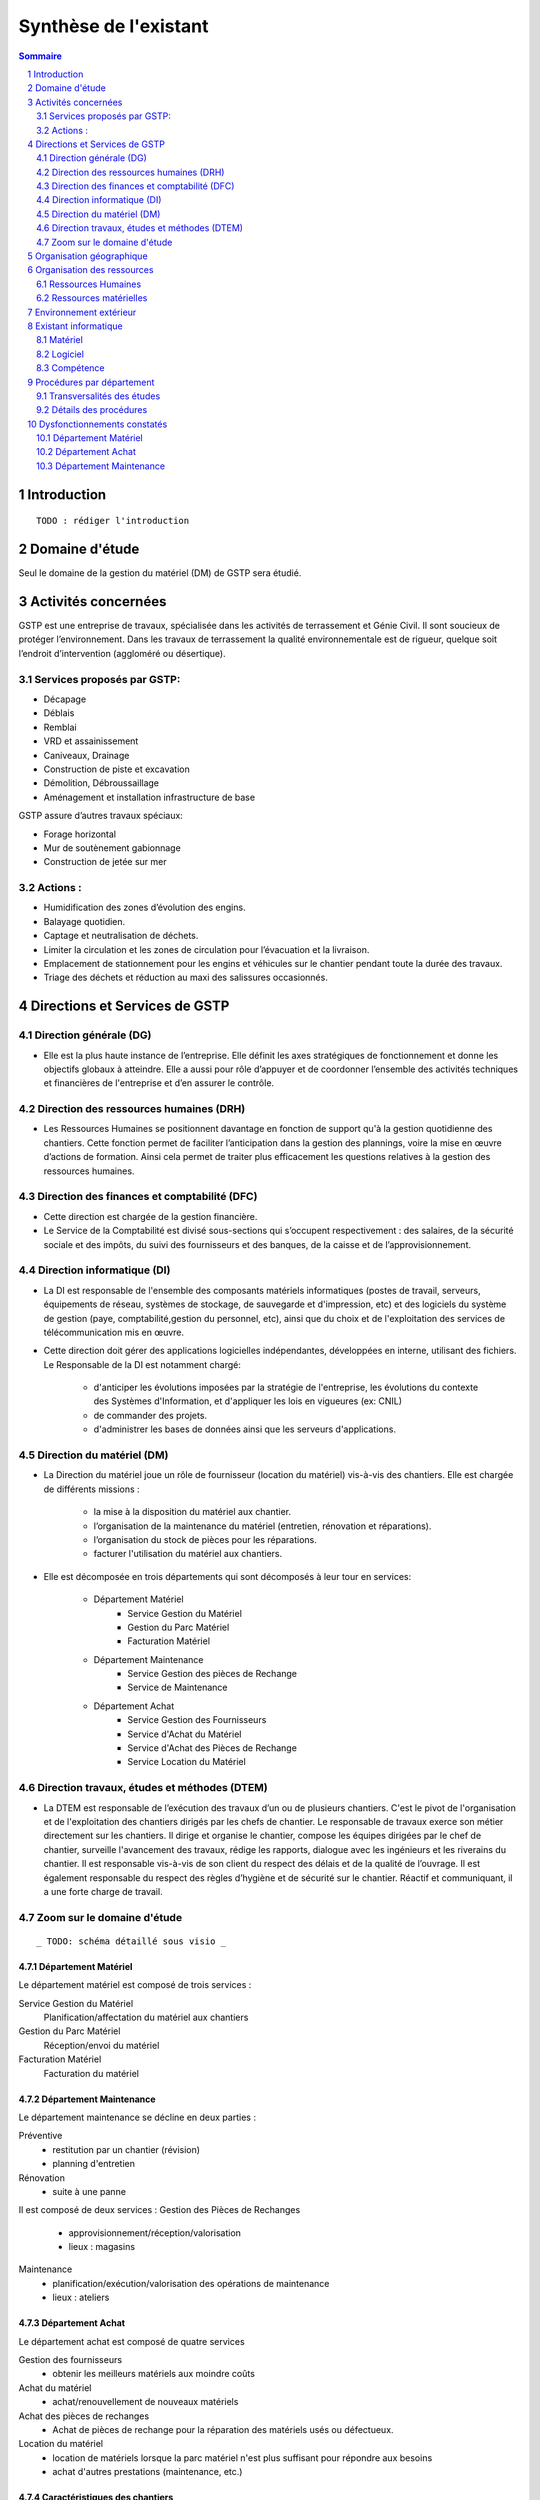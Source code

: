 ======================
Synthèse de l'existant
======================

.. contents:: Sommaire
    :depth: 2
.. sectnum::

Introduction
============
    
::

    TODO : rédiger l'introduction

Domaine d'étude
===============

Seul le domaine de la gestion du matériel (DM) de GSTP sera étudié.


Activités concernées
========================

GSTP est une entreprise de travaux, spécialisée dans les activités de terrassement et Génie Civil. Il sont soucieux de protéger l’environnement. Dans les travaux de terrassement la qualité environnementale est de rigueur, quelque soit l’endroit d’intervention (aggloméré ou désertique).

Services proposés par GSTP:
----------
- Décapage
- Déblais
- Remblai
- VRD et assainissement
- Caniveaux, Drainage
- Construction de piste et excavation
- Démolition, Débroussaillage
- Aménagement et installation infrastructure de base

GSTP assure d’autres travaux spéciaux:

- Forage horizontal
- Mur de soutènement gabionnage
- Construction de jetée sur mer

Actions :
---------
- Humidification des zones d’évolution des engins.
- Balayage quotidien. 
- Captage et neutralisation de déchets. 
- Limiter la circulation et les zones de circulation pour l’évacuation et la livraison.
- Emplacement de stationnement pour les engins et véhicules sur le chantier pendant toute la durée des travaux. 
- Triage des déchets et réduction au maxi des salissures occasionnés. 

Directions et Services de GSTP
================================

Direction générale (DG)
-------------------------

- Elle est la plus haute instance de l’entreprise. Elle définit les axes stratégiques de fonctionnement et donne les objectifs globaux à atteindre. Elle a aussi pour rôle d’appuyer et de coordonner l’ensemble des activités techniques et financières de l'entreprise et d’en assurer le contrôle. 

Direction des ressources humaines (DRH)
--------------------------------------------------

- Les Ressources Humaines se positionnent davantage en fonction de support qu'à la gestion quotidienne des 	chantiers. Cette fonction permet de faciliter l’anticipation dans la gestion des plannings, voire la mise en œuvre d’actions de formation. Ainsi cela permet de traiter plus efficacement les questions relatives à la gestion des ressources humaines.

Direction des finances et comptabilité (DFC)
--------------------------------------------------

- Cette direction est chargée de la gestion financière.
- Le Service de la Comptabilité est divisé sous-sections qui s’occupent respectivement : des salaires, de la sécurité sociale et des impôts, du suivi des fournisseurs et des banques, de la caisse et de l’approvisionnement.

Direction informatique (DI)
--------------------------------------------------

- La DI est responsable de l'ensemble des composants matériels informatiques (postes de travail, serveurs, équipements de réseau, systèmes de stockage, de sauvegarde et d'impression, etc) et des logiciels du système de gestion (paye, comptabilité,gestion du personnel, etc), ainsi que du choix et de l'exploitation des services de télécommunication mis en œuvre.

- Cette direction doit gérer des applications logicielles indépendantes, développées en interne, utilisant des fichiers. Le Responsable de la DI est notamment chargé:

	- d'anticiper les évolutions imposées par la stratégie de l'entreprise, les évolutions du contexte des Systèmes d'Information, et d'appliquer les lois en vigueures (ex: CNIL)
	- de commander des projets.
	- d'administrer les bases de données ainsi que les serveurs d'applications.

Direction du matériel (DM)
--------------------------------------------------

- La Direction du matériel joue un rôle de fournisseur (location du matériel) vis-à-vis des chantiers. Elle est chargée de différents missions :

	- la mise à la disposition du matériel aux chantier.
	- l’organisation de la maintenance du matériel (entretien, rénovation et réparations).
	- l’organisation du stock de pièces pour les réparations.
	- facturer l'utilisation du matériel aux chantiers.

- Elle est décomposée en trois départements qui sont décomposés à leur tour en services:

	* Département Matériel
		- Service Gestion du Matériel
		- Gestion du Parc Matériel
		- Facturation Matériel

	* Département Maintenance
		- Service Gestion des pièces de Rechange
		- Service de Maintenance

	* Département Achat
		- Service Gestion des Fournisseurs
		- Service d'Achat du Matériel
		- Service d'Achat des Pièces de Rechange
		- Service Location du Matériel
		
Direction travaux, études et méthodes (DTEM)
--------------------------------------------------

- La DTEM est responsable de l’exécution des travaux d’un ou de plusieurs chantiers. C'est le pivot de l'organisation et de l'exploitation des chantiers dirigés par les chefs de chantier. Le responsable de travaux exerce son métier directement sur les chantiers. Il dirige et organise le chantier, compose les équipes dirigées par le chef de chantier, surveille l'avancement des travaux, rédige les rapports, dialogue avec les ingénieurs et les riverains du chantier. Il est responsable vis-à-vis de son client du respect des délais et de la qualité de l’ouvrage. Il est également responsable du respect des règles d’hygiène et de sécurité sur le chantier. Réactif et communiquant, il a une forte charge de travail.


Zoom sur le domaine d'étude 
---------------------------

::

    _ TODO: schéma détaillé sous visio _

Département Matériel
~~~~~~~~~~~~~~~~~~~~

Le département matériel est composé de trois services :

Service Gestion du Matériel
    Planification/affectation du matériel aux chantiers
Gestion du Parc Matériel
    Réception/envoi du matériel
Facturation Matériel 
   Facturation du matériel 

Département Maintenance
~~~~~~~~~~~~~~~~~~~~~~~

Le département maintenance se décline en deux parties :

Préventive 
    - restitution par un chantier (révision)
    - planning d'entretien 
Rénovation
    - suite à une panne

Il est composé de deux services :
Gestion des Pièces de Rechanges
  - approvisionnement/réception/valorisation
  - lieux : magasins
Maintenance 
    - planification/exécution/valorisation des opérations de maintenance 
    - lieux : ateliers
 

Département Achat
~~~~~~~~~~~~~~~~~

Le département achat est composé de quatre services

Gestion des fournisseurs
  - obtenir les meilleurs matériels aux moindre coûts
Achat du matériel
  - achat/renouvellement de nouveaux matériels
Achat des pièces de rechanges
  - Achat de pièces de rechange pour la réparation des matériels usés ou défectueux.
Location du matériel
  - location de matériels lorsque la parc matériel n'est plus suffisant pour répondre aux besoins
  - achat d'autres prestations (maintenance, etc.)

Caractéristiques des chantiers
~~~~~~~~~~~~~~~~~~~~~~~~~~~~~~

::
    
    TODO : À préciser, ce paragraphe est incompréhensible

centre de profit
Les principaux postes de coûts sont :
- Main d'oeuvre
- Matériaux
- Matériel (30% à 40% du coût global)
Les chantiers sont autonomes financièrement et fonctionnellement.
La durée moyenne d'un chantier est de 12 mois

**La relation entre le fournisseur et le client se fait respectivement entre la DM et la DTEM**


Organisation géographique
=========================	

L'entreprise GSTP a une organisation géographique assez complexe. Voici les
différents lieux où se situe l'entreprise, et une brève descriptions.

Siège
    - Regroupe les services administratifs et les structures fonctionnelles
Chantiers
    - Les chantiers sont répartis sur un rayon de 500 km autour du siège
Ateliers
    - Un atelier principal
    - Un atelier par chantier
Magasins (pièces de rechange)
    - Un au siège
    - Deux magasins délocalisés

Organisation des ressources
===========================

Ressources Humaines 
--------------------

::

    _TODO: sous forme d'un schema/tableau ?_

Total : 70
 - Département Matériel
  	- Service Gestion du Matériel : 3 personnes
  	- Gestion du Parc Matériel : 1 personne
  	- Facturation Matériel : 1 personne
 - Département Maintenance 
  	- Gestion des Pièces de Rechange : 1 personne par magasin (= 3 personnes)
  	- Maintenance : 60 personnes 
    		- atelier principal : 8 personnes
    		- ateliers de chantier : 42
 - Département Achat : 2 personnes


Ressources matérielles
-----------------------

::

    _TODO: sous forme d'un tableau ?_

Total : 2000
 - engins de travaux : env. 400
 - matériel de génie civil : env. 200
 - camions de transports : env. 300
 - petits matériels : plusieurs centaines
 - pièces de rechange

Environnement extérieur
=======================

 - fournisseurs
	- matériel, achat/location
	- pièces de rechange
 - clients


Existant informatique
=====================

Matériel
--------
 * 30% des chantiers équipés (un ou plusieurs ordinateurs),
 * Dpt matériel : 7 postes, 6 imprimantes,
 * Siège : 60 postes, imprimantes, 1 serveur.

État du matériel non établi.

Logiciel
--------
 * Logiciels techniques (calculs, métriques, etc),
 * Relevé et transmission de données de gestion d'un chantier vers le siège,
 * Spécifiques et développés en interne :

   * Application de gestion de planning (matériels),
   * Application de facturation (matériels),
   * Application de gestion des stocks de pièces de rechange (semble spécifique),
   * Application de planification de la maintenance (différent de l'application
     de gestion de planning),
   * Application de gestion des fournisseurs (achats),
   * Application de gestion de bons de commande (achats).

Aucun outil prévu spécifiquement pour la communication entre les postes et le
serveur. Fiabilité difficile à évaluer.

Compétence
----------
 * La direction du matériel ne gère pas le matériel informatique !
 * La direction informatique assure l'exploitation des systèmes de gestion de
   l'entreprise
 * Bureautique de base dans les chantiers (Excel...)


Procédures par département
==========================

Transversalités des études
---------------------------

::

    _TODO, faire un tableau croisé service/procédures-activités ?_

On observe de nombreux flux d'informations concernant :
 - facturation des chantiers
	- départements concernés :
		- Source : Département du matériel, service Facturation du Matériel
		- Intérmédiaire : DFC
  		- Destination : Chantier
 	- information : demande de facturation
 - affectation 
	- départements concernés :
		- Source : Chantier ou Département Matériel/Gestion du parc matériel
  		- Destination : Département Matériel/Gestion du parc matériel ou Chantier
	- information : matériel
 - maintenance
 	- départements concernés :
		- Source : Chantier
  		- Destination : Département maintenance, ateliers
	- information : matériel
 - achats de matériel
	- départements concernés :
		- Source : demande effectuée par la Direction du Matériel
  		- Intermédiaire : Département achat, services gestion des fournisseurs et achat du matériel
 		- Intermédiaire : fournisseurs
 		- Destination  : Direction du matériel/Gestion du parc matériel
	- informations : demande d'achat, matériel acheté
 - achats de pièces de rechange
 - location de matériel
 - pièces de rechange
	- départements concernés :
		- Source : Chantier
  		- Destination : Département maintenance, ateliers

Détails des procédures
-----------------------

Seront détaillées par la suite les procédures principales établies au sein de la direction du matériel.
Elles s'appuieront sur les Modèles Conceptuels de Traitements annexés.

Facturation du matériel pour un chantier
~~~~~~~~~~~~~~~~~~~~~~~~~~~~~~~~~~~~~~~~

- Une facture résulte d'un calcul de facture de matériel.

- Un calcul de facture pour un matériel donné est effectué après plusieurs rapports :
	- Le pointage du matériel : son utilisation est terminée et il faut déterminer ce qu'il à coûté.
	- Un avis de valorisation de structure (?)
	- Un calcul de valorisation de matériel : 
	- Un calcul de coût de maintenance.
	
- Un calcul de valorisation de matériel est effectué régulièrement

- Un calcul de coût de maintenance peut être effectué pour plusieurs raisons.
	- Régulièrement, sans élément déclencheur.
	- Après un calcul de valorisation des pièces de rechange, lui-même effectué régulièrement
	- Après réception d'un avis de valorisation de personnel.
	
Il ressort de cette procédure que les facturations découlent souvent d'opérations effectuées régulièrement, ou bien suite à la fin d'utilisation d'un matériel.
	
Modèle conceptuel de traitement associé : MCT-Facturer-chantier

Planification de l'affectation du matériel
~~~~~~~~~~~~~~~~~~~~~~~~~~~~~~~~~~~~~~~~~~

La planification du matériel concernent son affectation aux chantiers, sa location et son achat.

- La gestion du personnel de maintenance découle d'une demande de dispositions des personnes.

- La gestion des chantiers est déterminée par le planning d'affectation de matériel.

- L'achat et la location de matériel ainsi que les planifications de maintenance sont effectués suite à une planification d'affectation du matériel.

- La planification d'affectation du matériel suit plusieurs événements.
	- Une autorisation d'acquisition délivrée après une demande d'achat de matériel.
	- Une maintenance préventive du matériel effectuée après un certain temps d'utilisation.
	- Une planification régulièrement effectuée pour vérifier le bon fonctionnement.
	- Une programmation d'utilisation de matériel : tel ou tel chantier va avoir besoin de tel type de matériel...

- La demande d'achat de matériel est effectuée suite à la programmation d'utilisation de matériel.

- La programmation d'utilisation du matériel découle soit d'une maintenance préventive, soit d'une vérification régulière.	

Modèle conceptuel de traitement associé : MCT-Planification


Facturation du matériel pour un chantier
~~~~~~~~~~~~~~~~~~~~~~~~~~~~~~~~~~~~~~~~

- Une facture résulte d'un calcul de facture de matériel.

- Un calcul de facture pour un matériel donné est effectué après plusieurs rapports :
	- Le pointage du matériel : son utilisation est terminée et il faut déterminer ce qu'il à coûté.
	- 

Modèle conceptuel de traitement associé : MCT-Facturer-chantier

Approvisionnement en pièces de rechange
~~~~~~~~~~~~~~~~~~~~~~~~~~~~~~~~~~~~~~~
												
- Une commande de pièces de rechange s'effectue suite à une demande d'approvisionnement urgent par exemple pour un gros chantier si le stock est insuffisant, ou beaucoup de pannes, ou suite à une demande simple de réapprovisionnement.

- Une demande de réapprovisionnement est faite suite à un calcul des besoins.

- Un calcul des besoins peut résulter de plusieurs événements.
	- Prévision d'une consommation future (par exemple un chantier prévu, non urgent)
	- Si aucun besoin ne se fait ressentir, on effectue néanmoins régulièrement un nouveau calcul des besoins.
	- En cas de variation de stock.
	
- Une variation de stock est détectée à la suite d'un calcul du stock.

- On peut calculer le stock après plusieurs événements.
	- Une sortie de produit (vente, utilisation, ...)
	- Un inventaire, effectué à intervalles réguliers.
	- L'établissement d'un avis de livraison, lui-même fait après réception du produit.
					

Il ressort de cette procédure que de multiples vérifications différentes peuvent mener à la commande d'un produit. Le risque de se retrouver en rupture de stock est donc réduit.

Modèle conceptuel de traitement associé : MCT-Approvisionner-pr

Maintenance
~~~~~~~~~~~

Une opération de maintenance est effectuée suite à :
- une demande de révision d'un chantier 
- une révision prévue par le planning de maintenance
- une demande d'intervention suite à une panne détectée sur un chantier

Dans le cas d'une panne, un diagnostic est préalablement effectué pour évaluer sa sévérité. Cette dernière peut impliquer une demande urgente de matériel de remplacement.

L'opération est lancée une fois le type d'opération connue et en tenant compte des disponibilités des employés.

Le lancement d'une opération induit :
- des changements dans le planning d'affectation des personnes
- une éventuelle demande de pièces de rechange au magasin, ce dernier pouvant effectuer une demande de réapprovisionnement urgente (service de réapprovisionnement) dans le cas où les pièces de rechanges demandées ne sont pas en stock

L'opération est réellement réalisée une fois les personnes et les pièces de rechange disponibles.

Une fois terminée, un avis de maintenance est édité pour signaler au parc le retour du matériel et le cas échéant un avis de maintenance chantier pour le prévenir que le matériel est de nouveau disponible.

Modèle conceptuel de traitement associé : MCT-Maintenir-pr


Dysfonctionnements constatés
=============================

L'existant est source de nombreux dysfonctionnements qui impactent négativement l'entreprise : délais dépassés, dépenses inutiles, qualité non contrôlée, etc.
Ils représentent donc des axes d'améliorations majeurs qui devront être pris en compte prioritairement dans l'élaboration de la solution cible.
	
Département Matériel
---------------------

* Coût de location de matériel élevé. Actuellement, on vérifie la disponibilité du matériel lors que le département matériel reçoit une demande de chantier.  Les demandes ne sont pas anticipées et donc aucun lissage n'est fait sur les demandes de chantier. Par conséquent, pendant certaines périodes, il nécessite beaucoup de location de matériel qui coût cher, tandis que pendant des périodes creuses, le matériel reste dans le parc.	
	
* L'entrée du matériel dans le parc non formalisé. Il existe plusieurs évènements d'entrée du matériel: avis de livraison, demande suite à la restitution du matériel, avis de maintenance. Ils sont traités à la base des bons rédigés par différentes personnes en différents formats. Le traitement est long et que le matériel est bloqué pendant un certain temps avant de devenir disponible.

* La planification du matériel est très lourde et le moindre retard dans l'une ou l'autre des opérations peut énormément retarder les commandes de matériel, elles-mêmes retardées par le dialogue avec les fournisseurs...

*  Le matériel n'est jamais transféré de chantier à chantier. Celui-ci doit d'abord passer par le siège.

Département Achat
-----------------

* Des coûts achats élevés. Le département achat ne possède pas de solution SRM (Supplier Relationship Management). Les informations sur les fournisseurs sont sauvegardées et gérées dans un fichier excel. 
	* Il n'existe pas d'outil pour associer les fournisseurs avec les produits lors des prises de décision d'achat pour que le coût revienne minimal à tous les niveaux. 
	* Il est difficile d'identifier les fournisseurs potentiels et à élaborer une cartographie en les qualifiant en fonction de leur coût, de leur capacité de production, leurs délais de livraison, leurs garanties en terme de qualité etc.
	* Les contrats avec les fournisseurs sont des fois mal formalisés en termes des clauses spécifiques concernant la logistique, les modalités de paiement, la qualité de service ou tout autre engagement particulier. 

Département Maintenance
-----------------------

* taux de pannes élevé : beaucoup de retours chantiers sont constatées et auraient pu être évitées en améliorant la maintenance préventive : une meilleure planification des révisions
* les opérations de maintenance immobilisent trop longtemps le matériel à cause d'une mauvaise planification des ressources humaines et de la mauvaise estimation des temps standards par type d'opération
* les coûts de maintenance sont trop élevés : les temps d'intervention sont trop longs et les gammes opératoires mal définies
* le stock de pièces de rechange est trop important et mal géré :
	* on constate trop souvent, par manque de système prévisionnel, des demandes d'approvisionnements urgentes ce qui retarde les opérations
 	* par peur d'être en rupture de stock sur certains produits on constate que certaines pièces de rechanges sont sur-commandées et d'autres sous commandées.
* les pièces de rechange au niveau des 3 magasins sont réparties inéquitablement entre les 3 magasins







